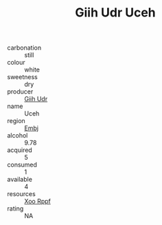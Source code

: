 :PROPERTIES:
:ID:                     5bb826a8-baab-4f71-8f81-e8dbb94fc016
:END:
#+TITLE: Giih Udr Uceh 

- carbonation :: still
- colour :: white
- sweetness :: dry
- producer :: [[id:38c8ce93-379c-4645-b249-23775ff51477][Giih Udr]]
- name :: Uceh
- region :: [[id:fc068556-7250-4aaf-80dc-574ec0c659d9][Embj]]
- alcohol :: 9.78
- acquired :: 5
- consumed :: 1
- available :: 4
- resources :: [[id:4b330cbb-3bc3-4520-af0a-aaa1a7619fa3][Xoo Rppf]]
- rating :: NA


